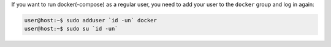 If you want to run docker(-compose) as a regular user, you need to add your user to the ``docker`` group and
log in again:

.. code-block:: console

   user@host:~$ sudo adduser `id -un` docker
   user@host:~$ sudo su `id -un`
